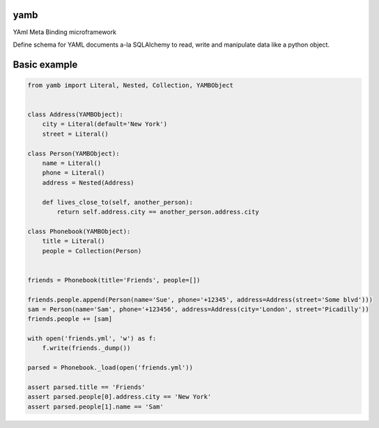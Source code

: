 yamb
====

YAml Meta Binding microframework

Define schema for YAML documents a-la SQLAlchemy to read, write and manipulate data like a python object.


Basic example
=============

.. code:: python

 from yamb import Literal, Nested, Collection, YAMBObject


 class Address(YAMBObject):
     city = Literal(default='New York')
     street = Literal()

 class Person(YAMBObject):
     name = Literal()
     phone = Literal()
     address = Nested(Address)

     def lives_close_to(self, another_person):
         return self.address.city == another_person.address.city

 class Phonebook(YAMBObject):
     title = Literal()
     people = Collection(Person)


 friends = Phonebook(title='Friends', people=[])

 friends.people.append(Person(name='Sue', phone='+12345', address=Address(street='Some blvd')))
 sam = Person(name='Sam', phone='+123456', address=Address(city='London', street='Picadilly'))
 friends.people += [sam]

 with open('friends.yml', 'w') as f:
     f.write(friends._dump())

 parsed = Phonebook._load(open('friends.yml'))

 assert parsed.title == 'Friends'
 assert parsed.people[0].address.city == 'New York'
 assert parsed.people[1].name == 'Sam'



